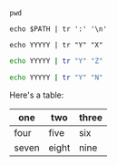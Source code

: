 #+BEGIN_SRC shell :results output :eval yes
pwd
#+END_SRC

#+BEGIN_SRC shell :results output :eval yes
echo $PATH | tr ':' '\n'
#+END_SRC

#+BEGIN_SRC shell :results output :eval yes
echo YYYYY | tr "Y" "X"
#+END_SRC

#+BEGIN_SRC sh :results output :eval yes
echo YYYYY | tr "Y" "Z"
#+END_SRC

#+BEGIN_SRC sh :results output :eval no
echo YYYYY | tr "Y" "N"
#+END_SRC

Here's a table:

| one   | two   | three |
|-------+-------+-------|
| four  | five  | six   |
| seven | eight | nine  |
